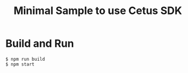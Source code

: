 #+title: Minimal Sample to use Cetus SDK

* Build and Run

#+begin_src
  $ npm run build
  $ npm start
#+end_src
